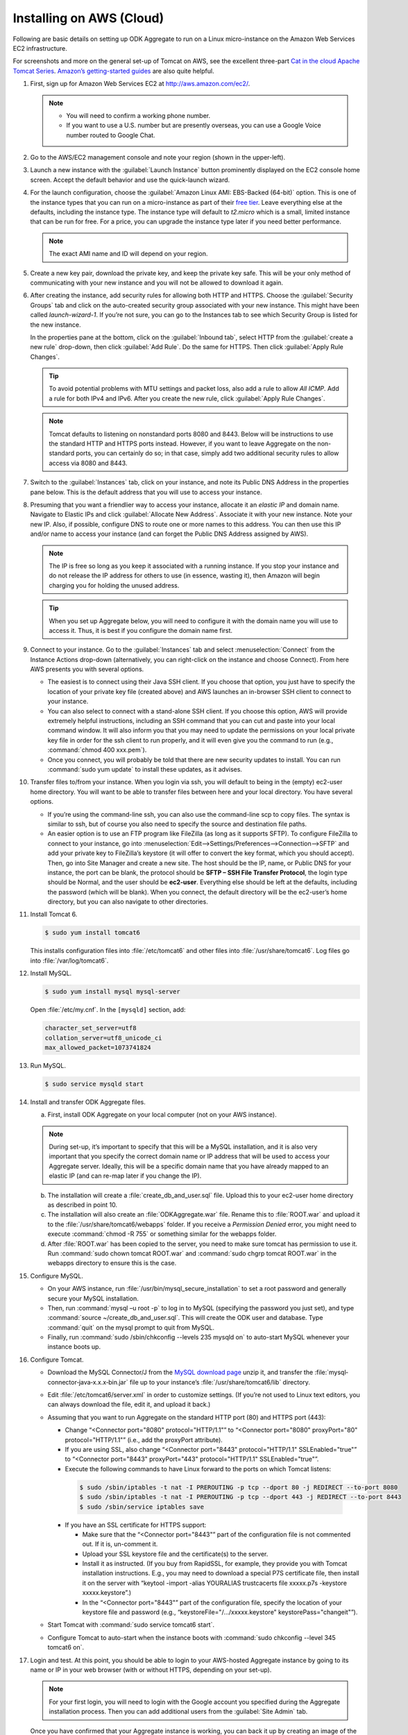 Installing on AWS (Cloud)
==========================

Following are basic details on setting up ODK Aggregate to run on a Linux micro-instance on the Amazon Web Services EC2 infrastructure. 

For screenshots and more on the general set-up of Tomcat on AWS, see the excellent three-part `Cat in the cloud Apache Tomcat Series <http://www.excelsior-usa.com/articles/tomcat-amazon-ec2-basic.html>`_. `Amazon’s getting-started guides <https://aws.amazon.com/documentation/gettingstarted/>`_ are also quite helpful.

1. First, sign up for Amazon Web Services EC2 at `<http://aws.amazon.com/ec2/>`_.

   .. note::

    - You will need to confirm a working phone number. 
    - If you want to use a U.S. number but are presently overseas, you can use a Google Voice number routed to Google Chat.

2. Go to the AWS/EC2 management console and note your region (shown in the upper-left).
3. Launch a new instance with the :guilabel:`Launch Instance` button prominently displayed on the EC2 console home screen. Accept the default behavior and use the quick-launch wizard.
4. For the launch configuration, choose the :guilabel:`Amazon Linux AMI: EBS-Backed (64-bit)` option. This is one of the instance types that you can run on a micro-instance as part of their `free tier <http://aws.amazon.com/free/>`_. Leave everything else at the defaults, including the instance type. The instance type will default to *t2.micro* which is a small, limited instance that can be run for free. For a price, you can upgrade the instance type later if you need better performance.

   .. note::

     The exact AMI name and ID will depend on your region. 

5. Create a new key pair, download the private key, and keep the private key safe. This will be your only method of communicating with your new instance and you will not be allowed to download it again.
6. After creating the instance, add security rules for allowing both HTTP and HTTPS. Choose the :guilabel:`Security Groups` tab and click on the auto-created security group associated with your new instance. This might have been called *launch-wizard-1*. If you’re not sure, you can go to the Instances tab to see which Security Group is listed for the new instance.
  
   In the properties pane at the bottom, click on the :guilabel:`Inbound tab`, select HTTP from the :guilabel:`create a new rule` drop-down, then click :guilabel:`Add Rule`. Do the same for HTTPS. Then click :guilabel:`Apply Rule Changes`.

   .. tip::

    To avoid potential problems with MTU settings and packet loss, also add a rule to allow *All ICMP*. Add a rule for both IPv4 and IPv6. After you create the new rule, click :guilabel:`Apply Rule Changes`.

   .. note::

    Tomcat defaults to listening on nonstandard ports 8080 and 8443. Below will be instructions to use the standard HTTP and HTTPS ports instead. However, if you want to leave Aggregate on the non-standard ports, you can certainly do so; in that case, simply add two additional security rules to allow access via 8080 and 8443.

7. Switch to the :guilabel:`Instances` tab, click on your instance, and note its Public DNS Address in the properties pane below. This is the default address that you will use to access your instance.
8. Presuming that you want a friendlier way to access your instance, allocate it an *elastic IP* and domain name. Navigate to Elastic IPs and click :guilabel:`Allocate New Address`. Associate it with your new instance.  Note your new IP. Also, if possible, configure DNS to route one or more names to this address. You can then use this IP and/or name to access your instance (and can forget the Public DNS Address assigned by AWS).

   .. note:: 

     The IP is free so long as you keep it associated with a running instance. If you stop your instance and do not release the IP address for others to use (in essence, wasting it), then Amazon will begin charging you for holding the unused address.

   .. tip::

     When you set up Aggregate below, you will need to configure it with the domain name you will use to access it. Thus, it is best if you configure the domain name first.

9. Connect to your instance. Go to the :guilabel:`Instances` tab and select :menuselection:`Connect` from the Instance Actions drop-down (alternatively, you can right-click on the instance and choose Connect). From here AWS presents you with several options.
 
   - The easiest is to connect using their Java SSH client. If you choose that option, you just have to specify the location of your private key file (created above) and AWS launches an in-browser SSH client to connect to your instance.
   - You can also select to connect with a stand-alone SSH client. If you choose this option, AWS will provide extremely helpful instructions, including an SSH command that you can cut and paste into your local command window. It will also inform you that you may need to update the permissions on your local private key file in order for the ssh client to run properly, and it will even give you the command to run (e.g., :command:`chmod 400 xxx.pem`).
   - Once you connect, you will probably be told that there are new security updates to install. You can run :command:`sudo yum update` to install these updates, as it advises.

10. Transfer files to/from your instance. When you login via ssh, you will default to being in the (empty) ec2-user home directory. You will want to be able to transfer files between here and your local directory. You have several options.
 
    - If you’re using the command-line ssh, you can also use the command-line scp to copy files. The syntax is similar to ssh, but of course you also need to specify the source and destination file paths.
    - An easier option is to use an FTP program like FileZilla (as long as it supports SFTP). To configure FileZilla to connect to your instance, go into :menuselection:`Edit-->Settings/Preferences-->Connection-->SFTP` and add your private key to FileZilla’s keystore (it will offer to convert the key format, which you should accept). Then, go into Site Manager and create a new site. The host should be the IP, name, or Public DNS for your instance, the port can be blank, the protocol should be **SFTP – SSH File Transfer Protocol**, the login type should be Normal, and the user should be **ec2-user**. Everything else should be left at the defaults, including the password (which will be blank). When you connect, the default directory will be the ec2-user’s home directory, but you can also navigate to other directories.

11. Install Tomcat 6. 

    .. code-block:: console
    
      $ sudo yum install tomcat6
    
    This installs configuration files into :file:`/etc/tomcat6` and other files into :file:`/usr/share/tomcat6`. Log files go into :file:`/var/log/tomcat6`.

12. Install MySQL.

    .. code-block:: console
  
      $ sudo yum install mysql mysql-server

    Open :file:`/etc/my.cnf`. In the ``[mysqld]`` section, add:

    .. code-block:: none

      character_set_server=utf8
      collation_server=utf8_unicode_ci
      max_allowed_packet=1073741824

13. Run MySQL.

    .. code-block:: console
  
      $ sudo service mysqld start

14. Install and transfer ODK Aggregate files.

    a. First, install ODK Aggregate on your local computer (not on your AWS instance).
  
    .. note::

      During set-up, it’s important to specify that this will be a MySQL installation, and it is also very important that you specify the correct domain name or IP address that will be used to access your Aggregate server. Ideally, this will be a specific domain name that you have already mapped to an elastic IP (and can re-map later if you change the IP).

    b. The installation will create a :file:`create_db_and_user.sql` file. Upload this to your ec2-user home directory as described in point 10.
    c. The installation will also create an :file:`ODKAggregate.war` file. Rename this to :file:`ROOT.war` and upload it to the :file:`/usr/share/tomcat6/webapps` folder. If you receive a *Permission Denied* error, you might need to execute :command:`chmod -R 755` or something similar for the webapps folder.
    d. After :file:`ROOT.war` has been copied to the server, you need to make sure tomcat has permission to use it. Run :command:`sudo chown tomcat ROOT.war` and :command:`sudo chgrp tomcat ROOT.war` in the webapps directory to ensure this is the case.

15. Configure MySQL.

    - On your AWS instance, run :file:`/usr/bin/mysql_secure_installation` to set a root password and generally secure your MySQL installation.
    - Then, run :command:`mysql –u root -p` to log in to MySQL (specifying the password you just set), and type :command:`source ~/create_db_and_user.sql`. This will create the ODK user and database. Type :command:`quit` on the mysql prompt to quit from MySQL.
    - Finally, run :command:`sudo /sbin/chkconfig --levels 235 mysqld on` to auto-start MySQL whenever your instance boots up.

16. Configure Tomcat.

    - Download the MySQL Connector/J from the `MySQL download page <http://dev.mysql.com/downloads/connector/j/)>`_ unzip it, and transfer the :file:`mysql‐connector‐java‐x.x.x‐bin.jar` file up to your instance’s :file:`/usr/share/tomcat6/lib` directory.
    - Edit :file:`/etc/tomcat6/server.xml` in order to customize settings. (If you’re not used to Linux text editors, you can always download the file, edit it, and upload it back.)
    - Assuming that you want to run Aggregate on the standard HTTP port (80) and HTTPS port (443):

      - Change “<Connector port="8080" protocol="HTTP/1.1"” to “<Connector port="8080" proxyPort="80" protocol="HTTP/1.1"” (i.e., add the proxyPort attribute).
      - If you are using SSL, also change “<Connector port="8443" protocol="HTTP/1.1" SSLEnabled="true"” to “<Connector port="8443" proxyPort="443" protocol="HTTP/1.1" SSLEnabled="true"”.
      - Execute the following commands to have Linux forward to the ports on which Tomcat listens:
      
       .. code-block:: console

         $ sudo /sbin/iptables -t nat -I PREROUTING -p tcp --dport 80 -j REDIRECT --to-port 8080
         $ sudo /sbin/iptables -t nat -I PREROUTING -p tcp --dport 443 -j REDIRECT --to-port 8443
         $ sudo /sbin/service iptables save

      - If you have an SSL certificate for HTTPS support:

        - Make sure that the “<Connector port="8443"” part of the configuration file is not commented out. If it is, un-comment it.
        - Upload your SSL keystore file and the certificate(s) to the server.
        - Install it as instructed. (If you buy from RapidSSL, for example, they provide you with Tomcat installation instructions. E.g., you may need to download a special P7S certificate file, then install it on the server with “keytool -import -alias YOURALIAS trustcacerts file xxxxx.p7s -keystore xxxxx.keystore”.)
        - In the “<Connector port="8443"” part of the configuration file, specify the location of your keystore file and password (e.g., “keystoreFile="/…/xxxxx.keystore" keystorePass="changeit"”).

    - Start Tomcat with :command:`sudo service tomcat6 start`.
    - Configure Tomcat to auto-start when the instance boots with :command:`sudo chkconfig --level 345 tomcat6 on`.

17. Login and test. At this point, you should be able to login to your AWS-hosted Aggregate instance by going to its name or IP in your web browser (with or without HTTPS, depending on your set-up).

    .. note::  

      For your first login, you will need to login with the Google account you specified during the Aggregate installation process. Then you can add additional users from the :guilabel:`Site Admin` tab.

    Once you have confirmed that your Aggregate instance is working, you can back it up by creating an image of the instance (an AMI). You can do this by going to the :guilabel:`Instances` tab in the AWS-EC2 console, then selecting the :guilabel:`Create Image (EBS AMI)` Instance Action for your instance.

18. Further set-up for production servers:

    - You will want to create a system to monitor and manage the log files in :file:`/var/log/tomcat6`.
    - You will also want to create a system for regular back-ups and a plan for how to restore them when needed. This will be needed to safely back up the MySQL database, which may be in-use at any given time.

    .. note::

      - The micro instance is only free for 12 months from AWS sign-up, and that you may exceed the free quotas on disk space or network bandwidth before that point (`see <http://aws.amazon.com/free/>`_).
      - You may at some point need to upgrade your instance to a standard instance if the micro instance is not providing enough performance.
